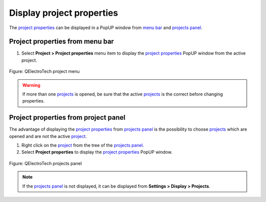 .. _project/properties/display:

Display project properties
==============================

The `project properties`_ can be displayed in a PopUP window from `menu bar`_ and `projects panel`_.

Project properties from menu bar
~~~~~~~~~~~~~~~~~~~~~~~~~~~~~~~~

1. Select **Project > Project properties** menu item to display the `project properties`_ PopUP window from the active project.

.. figure:: /_external/_images/en/qet_menu/qet_menu_project.png
        :align: center

        Figure: QElectroTech project menu


.. warning::

    If more than one `projects`_ is opened, be sure that the active `projects`_ is the correct before 
    changing properties. 

Project properties from project panel
~~~~~~~~~~~~~~~~~~~~~~~~~~~~~~~~~~~~~

The advantage of displaying the `project properties`_ from `projects panel`_ is the possibility 
to choose `projects`_ which are opened and are not the active `project`_.

1. Right click on the `project`_ from the tree of the `projects panel`_.
2. Select **Project properties** to display the `project properties`_ PopUP window.

.. figure:: /_external/_images/en/qet_panel/qet_panel_projects_project_option.png
   :align: center

   Figure: QElectroTech projects panel

.. note::

   If the `projects panel`_ is not displayed, it can be displayed from **Settings > Display > Projects**.

.. _project: ../../project/index.html
.. _projects: ../../project/index.html
.. _project properties: ../../project/properties/index.html
.. _Menu bar: ../../interface/menu_bar.html
.. _projects panel: ../../interface/panels/projects_panel.html